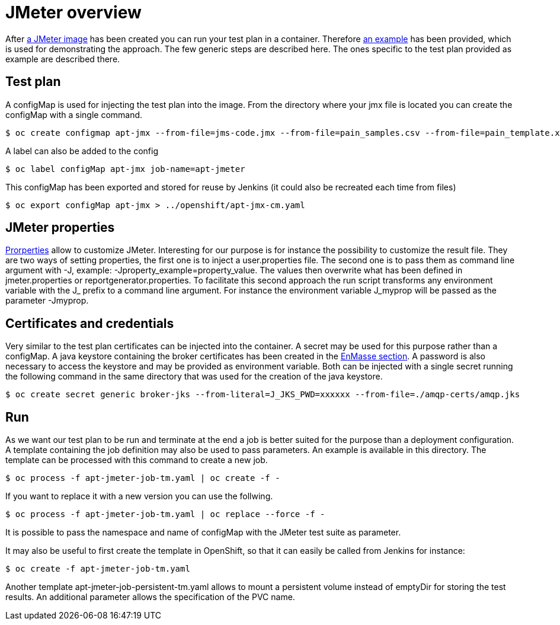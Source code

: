 = JMeter overview
ifdef::env-github[]
:tip-caption: :bulb:
:note-caption: :information_source:
:important-caption: :heavy_exclamation_mark:
:caution-caption: :fire:
:warning-caption: :warning:
endif::[]
ifndef::env-github[]
:imagesdir: ./
endif::[]
:toc:
:toc-placement!:


After <<../container/README.adoc#,a JMeter image>> has been created you can run your test plan in a container. Therefore <<../examples/README.adoc#,an example>> has been provided, which is used for demonstrating the approach.
The few generic steps are described here. The ones specific to the test plan provided as example are described there.

== Test plan

A configMap is used for injecting the test plan into the image. From the directory where your jmx file is located you can create the configMap with a single command.

 $ oc create configmap apt-jmx --from-file=jms-code.jmx --from-file=pain_samples.csv --from-file=pain_template.xml

A label can also be added to the config

 $ oc label configMap apt-jmx job-name=apt-jmeter

This configMap has been exported and stored for reuse by Jenkins (it could also be recreated each time from files)

 $ oc export configMap apt-jmx > ../openshift/apt-jmx-cm.yaml

== JMeter properties

https://jmeter.apache.org/usermanual/properties_reference.html[Prorperties] allow to customize JMeter. Interesting for our purpose is for instance the possibility to customize the result file. They are two ways of setting properties, the first one is to inject a user.properties file. The second one is to pass them as command line argument with -J, example: -Jproperty_example=property_value. The values then overwrite what has been defined in jmeter.properties or reportgenerator.properties. To facilitate this second approach the run script transforms any environment variable with the J_ prefix to a command line argument. For instance the environment variable J_myprop will be passed as the parameter -Jmyprop. 

== Certificates and credentials

Very similar to the test plan certificates can be injected into the container. A secret may be used for this purpose rather than a configMap. A java keystore containing the broker certificates has been created in the <<../../enmasse/README.adoc#,EnMasse section>>. A password is also necessary to access the keystore and may be provided as environment variable. Both can be injected with a single secret running the following command in the same directory that was used for the creation of the java keystore.

 $ oc create secret generic broker-jks --from-literal=J_JKS_PWD=xxxxxx --from-file=./amqp-certs/amqp.jks

== Run

As we want our test plan to be run and terminate at the end a job is better suited for the purpose than a deployment configuration. A template containing the job definition may also be used to pass parameters. An example is available in this directory. The template can be processed with this command to create a new job.

 $ oc process -f apt-jmeter-job-tm.yaml | oc create -f -

If you want to replace it with a new version you can use the follwing.

 $ oc process -f apt-jmeter-job-tm.yaml | oc replace --force -f -

It is possible to pass the namespace and name of configMap with the JMeter test suite as parameter.

It may also be useful to first create the template in OpenShift, so that it can easily be called from Jenkins for instance:

 $ oc create -f apt-jmeter-job-tm.yaml

Another template apt-jmeter-job-persistent-tm.yaml allows to mount a persistent volume instead of emptyDir for storing the test results. An additional parameter allows the specification of the PVC name.
